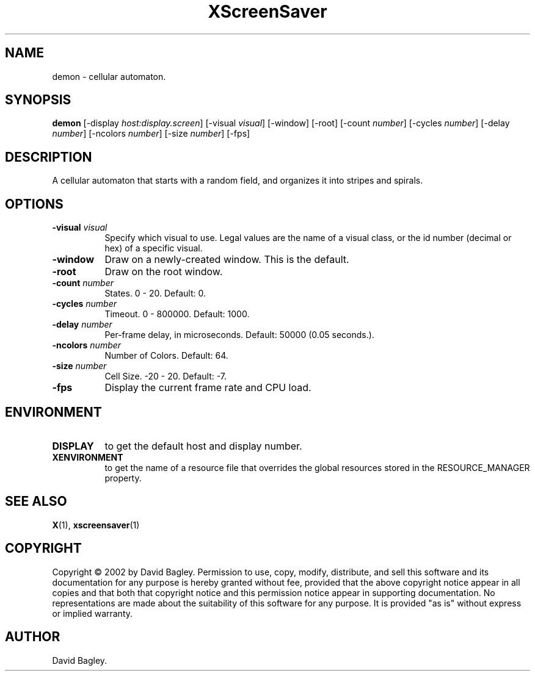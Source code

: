 .TH XScreenSaver 1 "" "X Version 11"
.SH NAME
demon \- cellular automaton.
.SH SYNOPSIS
.B demon
[\-display \fIhost:display.screen\fP]
[\-visual \fIvisual\fP]
[\-window]
[\-root]
[\-count \fInumber\fP]
[\-cycles \fInumber\fP]
[\-delay \fInumber\fP]
[\-ncolors \fInumber\fP]
[\-size \fInumber\fP]
[\-fps]
.SH DESCRIPTION
A cellular automaton that starts with a random field, and organizes it into
stripes and spirals.
.SH OPTIONS
.TP 8
.B \-visual \fIvisual\fP
Specify which visual to use.  Legal values are the name of a visual class,
or the id number (decimal or hex) of a specific visual.
.TP 8
.B \-window
Draw on a newly-created window.  This is the default.
.TP 8
.B \-root
Draw on the root window.
.TP 8
.B \-count \fInumber\fP
States.  0 - 20.  Default: 0.
.TP 8
.B \-cycles \fInumber\fP
Timeout.  0 - 800000.  Default: 1000.
.TP 8
.B \-delay \fInumber\fP
Per-frame delay, in microseconds.  Default: 50000 (0.05 seconds.).
.TP 8
.B \-ncolors \fInumber\fP
Number of Colors.  Default: 64.
.TP 8
.B \-size \fInumber\fP
Cell Size.  -20 - 20.  Default: -7.
.TP 8
.B \-fps
Display the current frame rate and CPU load.
.SH ENVIRONMENT
.PP
.TP 8
.B DISPLAY
to get the default host and display number.
.TP 8
.B XENVIRONMENT
to get the name of a resource file that overrides the global resources
stored in the RESOURCE_MANAGER property.
.SH SEE ALSO
.BR X (1),
.BR xscreensaver (1)
.SH COPYRIGHT
Copyright \(co 2002 by David Bagley.  Permission to use, copy, modify, 
distribute, and sell this software and its documentation for any purpose is 
hereby granted without fee, provided that the above copyright notice appear 
in all copies and that both that copyright notice and this permission notice
appear in supporting documentation.  No representations are made about the 
suitability of this software for any purpose.  It is provided "as is" without
express or implied warranty.
.SH AUTHOR
David Bagley.

